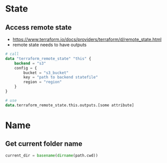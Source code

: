 * State
** Access remote state
- https://www.terraform.io/docs/providers/terraform/d/remote_state.html
- remote state needs to have outputs

#+begin_src terraform
# call
data "terraform_remote_state" "this" {
    backend = "s3"
    config = {
        bucket = "s3_bucket"
        key = "path to backend statefile"
        region = "region"
    }
}

# use
data.terraform_remote_state.this.outputs.[some attribute]
#+end_src


* Name
** Get current folder name
#+begin_src terraform
current_dir = basename(dirname(path.cwd))
#+end_src
